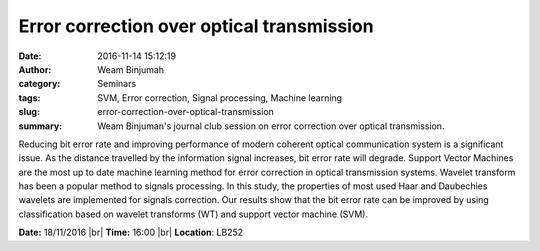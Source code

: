 Error correction over optical transmission
##########################################
:date: 2016-11-14 15:12:19
:author: Weam Binjumah
:category: Seminars
:tags: SVM, Error correction, Signal processing, Machine learning
:slug: error-correction-over-optical-transmission
:summary: Weam Binjuman's journal club session on error correction over optical transmission.

Reducing bit error rate and improving performance of modern coherent optical communication system is a significant issue. As the distance travelled by the information signal increases, bit error rate will degrade. Support Vector Machines are the most up to date machine learning method for error correction in optical transmission systems. Wavelet transform has been a popular method to signals processing. In this study, the properties of most used Haar and Daubechies wavelets are implemented for signals correction. Our results show that the bit error rate can be improved by using classification based on wavelet transforms (WT) and support vector machine (SVM).


**Date:** 18/11/2016 |br|
**Time:** 16:00 |br|
**Location**: LB252

.. |br| raw:: html

    <br />

